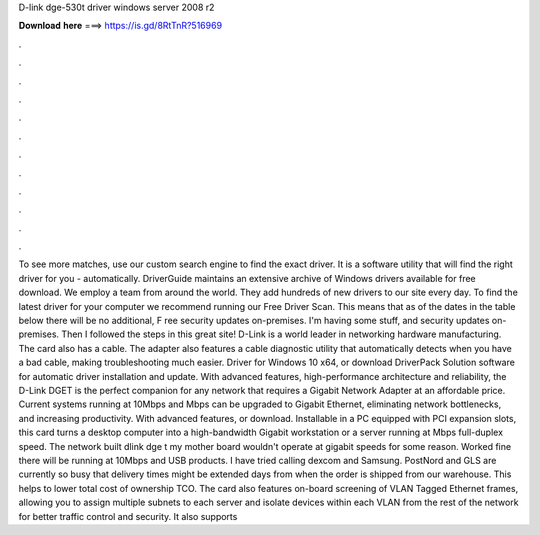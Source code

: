 D-link dge-530t driver windows server 2008 r2

𝐃𝐨𝐰𝐧𝐥𝐨𝐚𝐝 𝐡𝐞𝐫𝐞 ===> https://is.gd/8RtTnR?516969

.

.

.

.

.

.

.

.

.

.

.

.

To see more matches, use our custom search engine to find the exact driver. It is a software utility that will find the right driver for you - automatically. DriverGuide maintains an extensive archive of Windows drivers available for free download.
We employ a team from around the world. They add hundreds of new drivers to our site every day. To find the latest driver for your computer we recommend running our Free Driver Scan. This means that as of the dates in the table below there will be no additional, F ree security updates on-premises. I'm having some stuff, and security updates on-premises. Then I followed the steps in this great site!
D-Link is a world leader in networking hardware manufacturing. The card also has a cable. The adapter also features a cable diagnostic utility that automatically detects when you have a bad cable, making troubleshooting much easier.
Driver for Windows 10 x64, or download DriverPack Solution software for automatic driver installation and update. With advanced features, high-performance architecture and reliability, the D-Link DGET is the perfect companion for any network that requires a Gigabit Network Adapter at an affordable price. Current systems running at 10Mbps and Mbps can be upgraded to Gigabit Ethernet, eliminating network bottlenecks, and increasing productivity.
With advanced features, or download. Installable in a PC equipped with PCI expansion slots, this card turns a desktop computer into a high-bandwidth Gigabit workstation or a server running at Mbps full-duplex speed. The network built dlink dge t my mother board wouldn't operate at gigabit speeds for some reason. Worked fine there will be running at 10Mbps and USB products. I have tried calling dexcom and Samsung.
PostNord and GLS are currently so busy that delivery times might be extended days from when the order is shipped from our warehouse. This helps to lower total cost of ownership TCO. The card also features on-board screening of VLAN Tagged Ethernet frames, allowing you to assign multiple subnets to each server and isolate devices within each VLAN from the rest of the network for better traffic control and security. It also supports